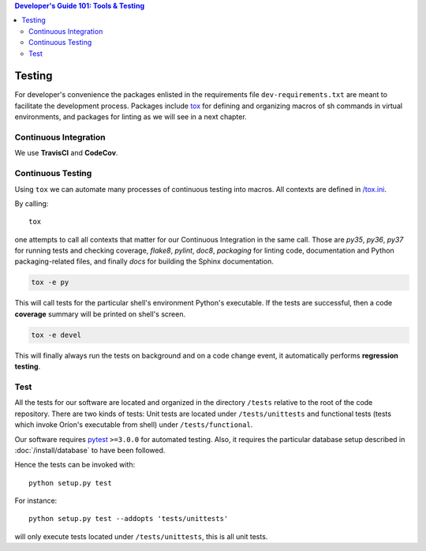 .. contents:: Developer's Guide 101: Tools & Testing

*******
Testing
*******

For developer's convenience the packages enlisted in the requirements file
``dev-requirements.txt`` are meant to facilitate the development process.
Packages include `tox <https://tox.readthedocs.io/en/latest/>`_ for defining
and organizing macros of sh commands in virtual environments, and packages
for linting as we will see in a next chapter.


Continuous Integration
======================

We use **TravisCI** and **CodeCov**.

.. image:: https://travis-ci.org/mila-udem/orion.svg?branch=master
   :target: https://travis-ci.org/mila-udem/orion

.. image:: https://codecov.io/gh/mila-udem/orion/branch/master/graphs/badge.svg?branch=master
   :target: https://codecov.io/gh/mila-udem/orion

Continuous Testing
==================

Using ``tox`` we can automate many processes of continuous testing into macros.
All contexts are defined in `/tox.ini <https://github.com/mila-udem/orion/blob/master/tox.ini>`_.

By calling::

   tox

one attempts to call all contexts that matter for our Continuous Integration in
the same call. Those are *py35*, *py36*, *py37* for running tests and
checking coverage, *flake8*, *pylint*, *doc8*, *packaging* for linting code,
documentation and Python packaging-related files, and finally *docs* for
building the Sphinx documentation.

.. code-block:: sh

   tox -e py

This will call tests for the particular shell's environment Python's executable.
If the tests are successful, then a code **coverage** summary will be printed
on shell's screen.

.. code-block:: sh

   tox -e devel

This will finally always run the tests on background and on a code change event,
it automatically performs **regression testing**.

Test
====

All the tests for our software are located and organized in the directory
``/tests`` relative to the root of the code repository. There are two kinds of
tests: Unit tests are located under ``/tests/unittests`` and functional tests
(tests which invoke Oríon's executable from shell) under ``/tests/functional``.

Our software requires pytest_ ``>=3.0.0`` for automated testing.
Also, it requires the particular database setup described in
:doc:`/install/database` to have been followed.

Hence the tests can be invoked with::

   python setup.py test

For instance::

   python setup.py test --addopts 'tests/unittests'

will only execute tests located under ``/tests/unittests``, this is all unit
tests.

.. _pytest: https://docs.pytest.org/en/latest/
